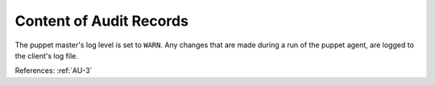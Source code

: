 Content of Audit Records
------------------------

The puppet master's log level is set to ``WARN``. Any changes that are made
during a run of the puppet agent, are logged to the client's log file.

References: :ref:`AU-3`
